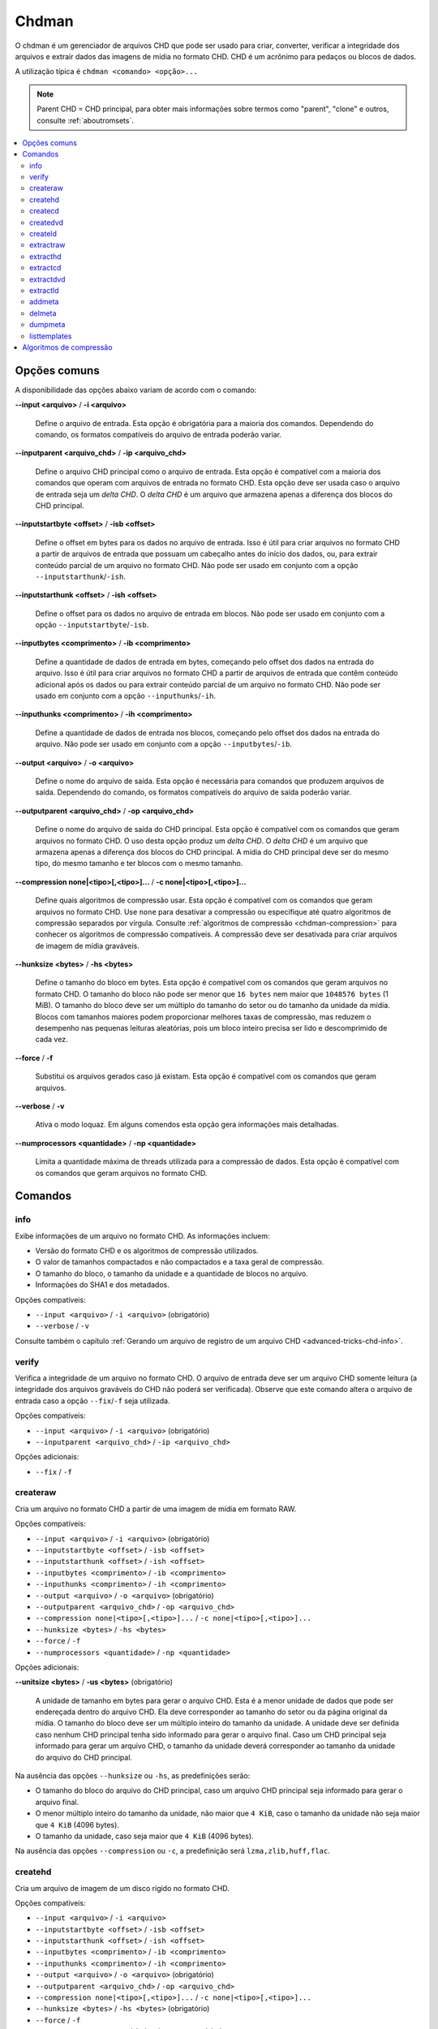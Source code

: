 .. _chdman:

Chdman
======

O chdman é um gerenciador de arquivos CHD que pode ser usado para
criar, converter, verificar a integridade dos arquivos e extrair dados
das imagens de mídia no formato CHD. |pcd|.

A utilização típica é ``chdman <comando> <opção>...``

.. note::
	Parent CHD = CHD principal, para obter mais informações sobre termos
	como "parent", "clone" e outros, consulte :ref:`aboutromsets`.

.. raw:: latex

	\clearpage

.. contents:: :local:


.. _chdman-commonopts:

Opções comuns
-------------

A disponibilidade das opções abaixo variam de acordo com o comando:

**--input <arquivo>** / **-i <arquivo>**

	Define o arquivo de entrada. Esta opção é obrigatória para a
	maioria dos comandos. |ofce|.


**--inputparent <arquivo_chd>** / **-ip <arquivo_chd>**

	Define o arquivo CHD principal como o arquivo de entrada. Esta
	opção é compatível com a maioria dos comandos que operam com
	arquivos de entrada no formato CHD. Esta opção deve ser usada caso o
	arquivo de entrada seja um *delta CHD*. |dchd|.


**--inputstartbyte <offset>** / **-isb <offset>**

	Define o offset em bytes para os dados no arquivo de entrada.
	|iupc| que possuam um cabeçalho antes do início dos dados, ou,
	|peoc|. |npse| ``--inputstarthunk``/``-ish``.


.. raw:: latex

	\clearpage


**--inputstarthunk <offset>** / **-ish <offset>**

	Define o offset para os dados no arquivo de entrada em
	blocos. |npse| ``--inputstartbyte``/``-isb``.


**--inputbytes <comprimento>** / **-ib <comprimento>**

	Define a quantidade de dados de entrada em bytes, |cpod|. |iupc| que contêm conteúdo
	adicional após os dados ou |peoc|. |npse| ``--inputhunks``/``-ih``.


**--inputhunks <comprimento>** / **-ih <comprimento>**

	Define a quantidade de dados de entrada nos blocos, |cpod|.
	|npse| ``--inputbytes``/``-ib``.


**--output <arquivo>** / **-o <arquivo>**

	Define o nome do arquivo de saída. Esta opção é necessária para
	comandos que produzem arquivos de saída. |ofcs|.


**--outputparent <arquivo_chd>** / **-op <arquivo_chd>**

	Define o nome do arquivo de saída do CHD principal. |eocc|.
	O uso desta opção produz um *delta CHD*. |dchd|. A mídia do CHD
	principal deve ser do mesmo tipo, do mesmo tamanho e ter blocos com
	o mesmo tamanho.


**--compression none|<tipo>[,<tipo>]...** / **-c none|<tipo>[,<tipo>]...**

	Define quais algoritmos de compressão usar. |eocc|. Use ``none``
	para desativar a compressão ou especifique até quatro algoritmos de
	compressão separados por vírgula. Consulte
	:ref:`algoritmos de compressão <chdman-compression>` para conhecer
	os algoritmos de compressão compatíveis. A compressão deve ser
	desativada para criar arquivos de imagem de mídia graváveis.


**--hunksize <bytes>** / **-hs <bytes>**

	Define o tamanho do bloco em bytes. |eocc|. O tamanho do bloco
	não pode ser menor que ``16 bytes`` nem maior que ``1048576 bytes``
	(1 MiB). O tamanho do bloco deve ser um múltiplo do tamanho do
	setor ou do tamanho da unidade da mídia. Blocos com tamanhos maiores
	podem proporcionar melhores taxas de compressão, mas reduzem o
	desempenho nas pequenas leituras aleatórias, pois um bloco inteiro
	precisa ser lido e descomprimido de cada vez.


**--force** / **-f**

	Substitui os arquivos gerados caso já existam. Esta opção é
	compatível com os comandos que geram arquivos.


**--verbose** / **-v**

	Ativa o modo loquaz. Em alguns comendos esta opção gera informações
	mais detalhadas.


**--numprocessors <quantidade>** / **-np <quantidade>**

	Limita a quantidade máxima de threads utilizada para a compressão de
	dados. |eocc|.


.. _chdman-commands:

Comandos
--------

info
~~~~

Exibe informações de um arquivo no formato CHD. As informações incluem:

* Versão do formato CHD e os algoritmos de compressão utilizados.
* O valor de tamanhos compactados e não compactados e a taxa geral de
  compressão.
* O tamanho do bloco, o tamanho da unidade e a quantidade de blocos no
  arquivo.
* Informações do SHA1 e dos metadados.

|occ|:

* ``--input <arquivo>`` / ``-i <arquivo>`` (obrigatório)
* ``--verbose`` / ``-v``

Consulte também o capítulo :ref:`Gerando um arquivo de registro de um
arquivo CHD <advanced-tricks-chd-info>`.


verify
~~~~~~

Verifica a integridade de um arquivo no formato CHD. O arquivo de
entrada deve ser um arquivo CHD somente leitura (a integridade dos
arquivos graváveis do CHD não poderá ser verificada). Observe que este
comando altera o arquivo de entrada caso a opção ``--fix``/``-f`` seja
utilizada.

|occ|:

* ``--input <arquivo>`` / ``-i <arquivo>`` (obrigatório)
* ``--inputparent <arquivo_chd>`` / ``-ip <arquivo_chd>``

|oa|:

* ``--fix`` / ``-f``


createraw
~~~~~~~~~

Cria um arquivo no formato CHD a partir de uma imagem de mídia em
formato RAW.

|occ|:

* ``--input <arquivo>`` / ``-i <arquivo>`` (obrigatório)
* ``--inputstartbyte <offset>`` / ``-isb <offset>``
* ``--inputstarthunk <offset>`` / ``-ish <offset>``
* ``--inputbytes <comprimento>`` / ``-ib <comprimento>``
* ``--inputhunks <comprimento>`` / ``-ih <comprimento>``
* ``--output <arquivo>`` / ``-o <arquivo>`` (obrigatório)
* ``--outputparent <arquivo_chd>`` / ``-op <arquivo_chd>``
* ``--compression none|<tipo>[,<tipo>]...`` / ``-c none|<tipo>[,<tipo>]...``
* ``--hunksize <bytes>`` / ``-hs <bytes>``
* ``--force`` / ``-f``
* ``--numprocessors <quantidade>`` / ``-np <quantidade>``

|oa|:

**--unitsize <bytes>** / **-us <bytes>** (obrigatório)

	A unidade de tamanho em bytes para gerar o arquivo CHD. Esta é a
	menor unidade de dados que pode ser endereçada dentro do arquivo
	CHD. Ela deve corresponder ao tamanho do setor ou da página original
	da mídia. O tamanho do bloco deve ser um múltiplo inteiro do tamanho
	da unidade. A unidade deve ser definida caso nenhum CHD principal
	tenha sido informado para gerar o arquivo final. Caso um CHD
	principal seja informado para gerar um arquivo CHD, o tamanho da
	unidade deverá corresponder ao tamanho da unidade do arquivo do CHD
	principal.

Na ausência das opções ``--hunksize`` ou ``-hs``, as predefinições
serão:

* O tamanho do bloco do arquivo do CHD principal, caso um arquivo CHD
  principal seja informado para gerar o arquivo final.
* O menor múltiplo inteiro do tamanho da unidade, não maior que
  ``4 KiB``, caso o tamanho da unidade não seja maior que ``4 KiB``
  (4096 bytes).
* O tamanho da unidade, caso seja maior que ``4 KiB`` (4096 bytes).

Na ausência das opções ``--compression`` ou ``-c``, a predefinição será
``lzma,zlib,huff,flac``.


createhd
~~~~~~~~

|cuad| disco rígido no formato CHD.

|occ|:

* ``--input <arquivo>`` / ``-i <arquivo>``
* ``--inputstartbyte <offset>`` / ``-isb <offset>``
* ``--inputstarthunk <offset>`` / ``-ish <offset>``
* ``--inputbytes <comprimento>`` / ``-ib <comprimento>``
* ``--inputhunks <comprimento>`` / ``-ih <comprimento>``
* ``--output <arquivo>`` / ``-o <arquivo>`` (obrigatório)
* ``--outputparent <arquivo_chd>`` / ``-op <arquivo_chd>``
* ``--compression none|<tipo>[,<tipo>]...`` / ``-c none|<tipo>[,<tipo>]...``
* ``--hunksize <bytes>`` / ``-hs <bytes>`` (obrigatório)
* ``--force`` / ``-f``
* ``--numprocessors <quantidade>`` / ``-np <quantidade>``

|oa|:

* ``--sectorsize <bytes>`` / ``-ss <bytes>``
* ``--size <bytes>`` / ``-s <bytes>``
* ``--chs <cylinders>,<heads>,<sectors>`` / ``-chs <cylinders>,<heads>,<sectors>``
* ``--template <template>`` / ``-tp <template>``

Cria uma imagem de disco rígido vazia (preenchida com zeros). Caso
nenhuma entrada seja fornecida, as seguintes opções de entrada
início/comprimento não poderão ser utilizadas
(``--inputstartbyte``/``-isb``, ``--inputstarthunk``/``-ish``,
``--inputbytes``/``-ib`` e ``--inputhunks``/``-ih``).

Na ausência das opções ``--hunksize`` ou ``-hs``, as predefinições
serão:

* O tamanho do bloco do arquivo do CHD principal, caso um arquivo CHD
  principal seja informado para gerar o arquivo final.
* O menor múltiplo inteiro do tamanho do setor, não maior que ``4 KiB``,
  caso o tamanho do setor não seja maior que ``4 KiB`` (4096 bytes).
* O tamanho do setor, caso seja maior que ``4 KiB`` (4096 bytes).

Na ausência das opções ``--compression`` ou ``-c`` e se um arquivo de
entrada for informado, a predefinição  será ``lzma,zlib,huff,flac`` ou
``none`` na ausência de um arquivo de entrada.


createcd
~~~~~~~~

|cuad| CD-ROM no formato CHD.

|occ|:

* ``--input <arquivo>`` / ``-i <arquivo>`` (obrigatório)
* ``--output <arquivo>`` / ``-o <arquivo>`` (obrigatório)
* ``--outputparent <arquivo_chd>`` / ``-op <arquivo_chd>``
* ``--compression none|<tipo>[,<tipo>]...`` / ``-c none|<tipo>[,<tipo>]...``
* ``--hunksize <bytes>`` / ``-hs <bytes>`` (obrigatório)
* ``--force`` / ``-f``
* ``--numprocessors <quantidade>`` / ``-np <quantidade>``

Caso as opções ``--hunksize`` ou ``-hs`` não sejam usadas, a
predefinição será o tamanho do bloco do CHD principal se o CHD
principal for informado para gerar o arquivo final, caso contrário,
serão oito setores por bloco (18.816 bytes).

Na ausência das opções ``--compression`` ou ``-c`` a predefinição será
``cdlz,cdzl,cdfl``.

Consulte também o capítulo :ref:`Convertendo um CD-ROM para CHD com o
chdman <advanced-tricks-cd-chd>`.


createdvd
~~~~~~~~~

|cuad| DVD-ROM no formato CHD.

|occ|:

* ``--input <arquivo>`` / ``-i <arquivo>`` (obrigatório)
* ``--inputstartbyte <offset>`` / ``-isb <offset>``
* ``--inputstarthunk <offset>`` / ``-ish <offset>``
* ``--inputbytes <comprimento>`` / ``-ib <comprimento>``
* ``--inputhunks <comprimento>`` / ``-ih <comprimento>``
* ``--output <arquivo>`` / ``-o <arquivo>`` (obrigatório)
* ``--outputparent <arquivo_chd>`` / ``-op <arquivo_chd>``
* ``--compression none|<tipo>[,<tipo>]...`` / ``-c none|<tipo>[,<tipo>]...``
* ``--hunksize <bytes>`` / ``-hs <bytes>`` (obrigatório)
* ``--force`` / ``-f``
* ``--numprocessors <quantidade>`` / ``-np <quantidade>``

Caso as opções ``--hunksize`` ou ``-hs`` não sejam usadas, a
predefinição será o tamanho do bloco do CHD principal se o CHD
principal for informado para gerar o arquivo final, caso contrário,
serão dois setores por bloco (4096 bytes).

Na ausência das opções ``--compression`` ou ``-c`` a predefinição será
``lzma,zlib,huff,flac``.


createld
~~~~~~~~

|cuad| LaserDisc no formato CHD.

|occ|:

* ``--input <arquivo>`` / ``-i <arquivo>`` (obrigatório)
* ``--output <arquivo>`` / ``-o <arquivo>`` (obrigatório)
* ``--outputparent <arquivo_chd>`` / ``-op <arquivo_chd>``
* ``--compression none|<tipo>[,<tipo>]...`` / ``-c none|<tipo>[,<tipo>]...``
* ``--hunksize <bytes>`` / ``-hs <bytes>`` (obrigatório)
* ``--force`` / ``-f``
* ``--numprocessors <quantidade>`` / ``-np <quantidade>``

|oa|:

* ``--inputstartframe <offset>`` / ``-isf <offset>``
* ``--inputframes <comprimento>`` / ``-if <comprimento>``

Na ausência das opções ``--compression`` ou ``-c`` a predefinição será
``avhu``.


extractraw
~~~~~~~~~~

Extrai dados de um CHD para uma imagem de mídia bruta (RAW).

|occ|:

* ``--input <arquivo>`` / ``-i <arquivo>`` (obrigatório)
* ``--inputparent <arquivo_chd>`` / ``-ip <arquivo_chd>``
* ``--inputstartbyte <offset>`` / ``-isb <offset>``
* ``--inputstarthunk <offset>`` / ``-ish <offset>``
* ``--inputbytes <comprimento>`` / ``-ib <comprimento>``
* ``--inputhunks <comprimento>`` / ``-ih <comprimento>``
* ``--output <arquivo>`` / ``-o <arquivo>`` (obrigatório)
* ``--force`` / ``-f``


extracthd
~~~~~~~~~
Extrai dados de um CHD para uma imagem de disco rígido.

|occ|:

* ``--input <arquivo>`` / ``-i <arquivo>`` (obrigatório)
* ``--inputparent <arquivo_chd>`` / ``-ip <arquivo_chd>``
* ``--inputstartbyte <offset>`` / ``-isb <offset>``
* ``--inputstarthunk <offset>`` / ``-ish <offset>``
* ``--inputbytes <comprimento>`` / ``-ib <comprimento>``
* ``--inputhunks <comprimento>`` / ``-ih <comprimento>``
* ``--output <arquivo>`` / ``-o <arquivo>`` (obrigatório)
* ``--force`` / ``-f``


extractcd
~~~~~~~~~

Extrai dados de um CHD para uma imagem de CD-ROM.

|occ|:

* ``--input <arquivo>`` / ``-i <arquivo>`` (obrigatório)
* ``--inputparent <arquivo_chd>`` / ``-ip <arquivo_chd>``
* ``--output <arquivo>`` / ``-o <arquivo>`` (obrigatório)
* ``--force`` / ``-f``

|oa|:

* ``--outputbin <arquivo>`` / ``-ob <arquivo>``
* ``--splitbin`` / ``-sb``


extractdvd
~~~~~~~~~~

Extrai dados de um CHD para uma imagem de DVD-ROM.

|occ|:

* ``--input <arquivo>`` / ``-i <arquivo>`` (obrigatório)
* ``--inputparent <arquivo_chd>`` / ``-ip <arquivo_chd>``
* ``--inputstartbyte <offset>`` / ``-isb <offset>``
* ``--inputstarthunk <offset>`` / ``-ish <offset>``
* ``--inputbytes <comprimento>`` / ``-ib <comprimento>``
* ``--inputhunks <comprimento>`` / ``-ih <comprimento>``
* ``--output <arquivo>`` / ``-o <arquivo>`` (obrigatório)
* ``--force`` / ``-f``


extractld
~~~~~~~~~

Extrai dados de um CHD para uma imagem de LaserDisc.

|occ|:

* ``--input <arquivo>`` / ``-i <arquivo>`` (obrigatório)
* ``--inputparent <arquivo_chd>`` / ``-ip <arquivo_chd>``
* ``--output <arquivo>`` / ``-o <arquivo>`` (obrigatório)
* ``--force`` / ``-f``

|oa|:

* ``--inputstartframe <offset>`` / ``-isf <offset>``
* ``--inputframes <comprimento>`` / ``-if <comprimento>``


addmeta
~~~~~~~

Adiciona metadados ao arquivo CHD. |ecao|.

|occ|:

* ``--input <arquivo>`` / ``-i <arquivo>`` (obrigatório)

|oa|:

* ``--tag <tag>`` / ``-t <tag>`` (obrigatório)
* ``--index <index>`` / ``-ix <index>``
* ``--valuetext <text>`` / ``-vt <text>``
* ``--valuefile <arquivo>`` / ``-vf <arquivo>``
* ``--nochecksum`` / ``-nocs``


delmeta
~~~~~~~

Excluí metadados do arquivo CHD. |ecao|.

|occ|:

* ``--input <arquivo>`` / ``-i <arquivo>`` (obrigatório)

|oa|:

* ``--tag <tag>`` / ``-t <tag>`` (obrigatório)
* ``--index <index>`` / ``-ix <index>``


dumpmeta
~~~~~~~~

Extrai os metadados de um arquivo CHD para uma saída padrão ou para um
arquivo.

|occ|:

* ``--input <arquivo>`` / ``-i <arquivo>`` (obrigatório)
* ``--output <arquivo>`` / ``-o <arquivo>``
* ``--force`` / ``-f``

|oa|:

* ``--tag <tag>`` / ``-t <tag>`` (obrigatório)
* ``--index <index>`` / ``-ix <index>``


listtemplates
~~~~~~~~~~~~~

Lista os modelos de disco rígido disponíveis. Esse comando não aceita
nenhuma opção.


.. _chdman-compression:

Algoritmos de compressão
------------------------


Há suporte para os seguintes algoritmos de compressão:

**zlib – zlib deflate**

	Comprime os dados usando o algoritmo *zlib deflate*.

**zstd – Zstandard**

	Comprime os dados usando o algoritmo *Zstandard*. Isso proporciona
	um desempenho muito bom de compressão e descompressão com taxas de
	compressão melhores do que o *zlib deflate*, porém, programas mais
	antigos podem não ser compatíveis com arquivos CHD que usam a
	compressão *Zstandard*.

**lzma – Lempel-Ziv-Markov chain algorithm**

	Comprime os dados usando o algoritmo *Lempel-Ziv-Markov-chain
	(LZMA)*. Isso proporciona altas taxas de compressão ao custo de um
	desempenho ruim de compressão e descompressão.

**huff – Huffman coding**

	Comprime os dados usando a codificação de entropia Huffman de 8
	bits.

**flac – Free Lossless Audio Codec**

	Comprime os dados como áudio PCM com dois canais (estéreo) de 16
	bits e 44,1 kHz usando o *Free Lossless Audio Codec* (FLAC). Isso
	proporciona boas taxas de compressão caso a mídia contenha dados de
	áudio PCM com 16 bits.

**cdzl – zlib deflate for CD-ROM data**

	Comprime os dados de áudio e comprime separadamente os dados dos
	subcanais dos setores do CD-ROM usando o algoritmo *zlib deflate*.


.. raw:: latex

	\clearpage


**cdzs – Zstandard for CD-ROM data**

	Comprime os dados de áudio e comprime separadamente os dados dos
	subcanais dos setores do CD-ROM usando o algoritmo *Zstandard*.
	Isso proporciona um desempenho muito bom de compressão e
	descompressão tendo melhores taxas de compressão se comparado com o
	*zlib deflate*, porém, programas mais antigos podem não ser
	compatíveis com arquivos CHD que usam a compressão *Zstandard*.

**cdlz - Lempel-Ziv-Markov chain algorithm/zlib deflate for CD-ROM data**

	Comprime os dados de áudio e comprime separadamente os dados dos
	subcanais dos setores do CD-ROM usando o algoritmo de cadência
	*Lempel-Ziv-Markov (LZMA)* para dados de áudio e o algoritmo
	*zlib deflate* para dados dos subcanais. Isso proporciona altas
	taxas de compressão ao custo de um desempenho ruim de compressão e
	descompressão.

**cdfl – Free Lossless Audio Codec/zlib deflate for CD-ROM data**

	Comprime os dados de áudio e comprime separadamente os dados dos
	subcanais dos setores do CD-ROM usando o algoritmo *Free Lossless
	Audio Codec* (FLAC) para dados de áudio e o algoritmo *zlib deflate*
	para os dados dos subcanais. Isso proporciona boas taxas de
	compressão para as trilhas de áudio CD.

**avhu – Huffman coding for audio-visual data**

	Esse é um algoritmo de compressão especializado para dados
	audiovisuais (A/V). Ele só deve ser usado para criar arquivos CHD
	vindos de um LaserDisc.


.. |pcd| replace:: CHD é um acrônimo para pedaços ou blocos de dados
.. |dchd| replace:: O *delta CHD* é um arquivo que armazena apenas a
   diferença dos blocos do CHD principal
.. |ofce| replace:: Dependendo do comando, os formatos compatíveis do
   arquivo de entrada poderão variar
.. |ofcs| replace:: Dependendo do comando, os formatos compatíveis do
   arquivo de saída poderão variar
.. |iupc| replace:: Isso é útil para criar arquivos no formato CHD a
   partir de arquivos de entrada
.. |peoc| replace:: para extrair conteúdo parcial de um arquivo no
   formato CHD
.. |npse| replace:: Não pode ser usado em conjunto com a opção
.. |cpod| replace:: começando pelo offset dos dados na entrada do arquivo
.. |eocc| replace:: Esta opção é compatível com os comandos que geram
   arquivos no formato CHD
.. |occ| replace:: Opções compatíveis
.. |oa| replace:: Opções adicionais
.. |cuad| replace:: Cria um arquivo de imagem de um
.. |ecao| replace:: Este comando altera o seu arquivo de entrada.
